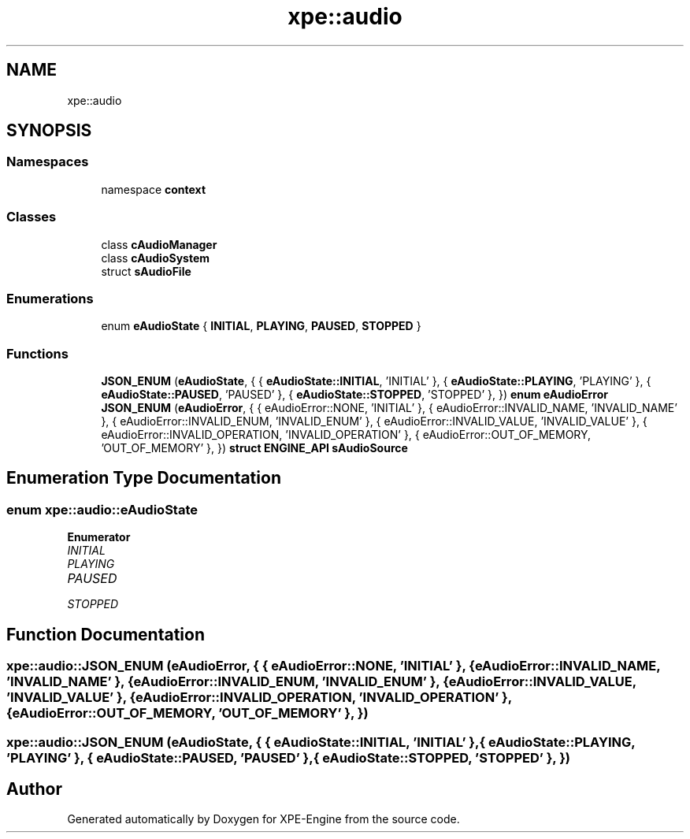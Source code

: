 .TH "xpe::audio" 3 "Version 0.1" "XPE-Engine" \" -*- nroff -*-
.ad l
.nh
.SH NAME
xpe::audio
.SH SYNOPSIS
.br
.PP
.SS "Namespaces"

.in +1c
.ti -1c
.RI "namespace \fBcontext\fP"
.br
.in -1c
.SS "Classes"

.in +1c
.ti -1c
.RI "class \fBcAudioManager\fP"
.br
.ti -1c
.RI "class \fBcAudioSystem\fP"
.br
.ti -1c
.RI "struct \fBsAudioFile\fP"
.br
.in -1c
.SS "Enumerations"

.in +1c
.ti -1c
.RI "enum \fBeAudioState\fP { \fBINITIAL\fP, \fBPLAYING\fP, \fBPAUSED\fP, \fBSTOPPED\fP }"
.br
.in -1c
.SS "Functions"

.in +1c
.ti -1c
.RI "\fBJSON_ENUM\fP (\fBeAudioState\fP, { { \fBeAudioState::INITIAL\fP, 'INITIAL' }, { \fBeAudioState::PLAYING\fP, 'PLAYING' }, { \fBeAudioState::PAUSED\fP, 'PAUSED' }, { \fBeAudioState::STOPPED\fP, 'STOPPED' }, }) \fBenum\fP \fBeAudioError\fP"
.br
.ti -1c
.RI "\fBJSON_ENUM\fP (\fBeAudioError\fP, { { eAudioError::NONE, 'INITIAL' }, { eAudioError::INVALID_NAME, 'INVALID_NAME' }, { eAudioError::INVALID_ENUM, 'INVALID_ENUM' }, { eAudioError::INVALID_VALUE, 'INVALID_VALUE' }, { eAudioError::INVALID_OPERATION, 'INVALID_OPERATION' }, { eAudioError::OUT_OF_MEMORY, 'OUT_OF_MEMORY' }, }) \fBstruct\fP \fBENGINE_API\fP \fBsAudioSource\fP"
.br
.in -1c
.SH "Enumeration Type Documentation"
.PP 
.SS "\fBenum\fP \fBxpe::audio::eAudioState\fP"

.PP
\fBEnumerator\fP
.in +1c
.TP
\fB\fIINITIAL \fP\fP
.TP
\fB\fIPLAYING \fP\fP
.TP
\fB\fIPAUSED \fP\fP
.TP
\fB\fISTOPPED \fP\fP
.SH "Function Documentation"
.PP 
.SS "xpe::audio::JSON_ENUM (\fBeAudioError\fP, { { eAudioError::NONE, 'INITIAL' }, { eAudioError::INVALID_NAME, 'INVALID_NAME' }, { eAudioError::INVALID_ENUM, 'INVALID_ENUM' }, { eAudioError::INVALID_VALUE, 'INVALID_VALUE' }, { eAudioError::INVALID_OPERATION, 'INVALID_OPERATION' }, { eAudioError::OUT_OF_MEMORY, 'OUT_OF_MEMORY' }, })"

.SS "xpe::audio::JSON_ENUM (\fBeAudioState\fP, { { \fBeAudioState::INITIAL\fP, 'INITIAL' }, { \fBeAudioState::PLAYING\fP, 'PLAYING' }, { \fBeAudioState::PAUSED\fP, 'PAUSED' }, { \fBeAudioState::STOPPED\fP, 'STOPPED' }, })"

.SH "Author"
.PP 
Generated automatically by Doxygen for XPE-Engine from the source code\&.
